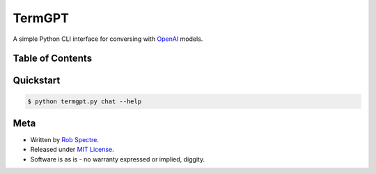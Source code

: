 ***************
TermGPT
***************

A simple Python CLI interface for conversing with `OpenAI`_ models.


Table of Contents
=================


.. contents::
    :local:
    :depth: 1
    :backlinks: none


Quickstart
=================

.. code-block:: bash

    $ python termgpt.py chat --help


Meta
================

* Written by `Rob Spectre`_.
* Released under `MIT License`_.
* Software is as is - no warranty expressed or implied, diggity.

.. _OpenAI: https://openai.com
.. _Rob Spectre: https://brooklynhacker.com
.. _MIT License: http://opensource.org/licenses/MIT
